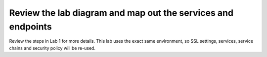 .. role:: red
.. role:: bred

Review the lab diagram and map out the services and endpoints
---------------------------------------------------------------------

Review the steps in Lab 1 for more details. This lab uses the exact
same environment, so SSL settings, services, service chains and security
policy will be re-used.
